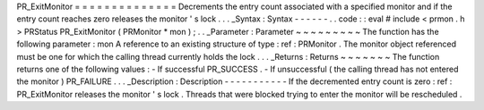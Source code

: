 PR_ExitMonitor
=
=
=
=
=
=
=
=
=
=
=
=
=
=
Decrements
the
entry
count
associated
with
a
specified
monitor
and
if
the
entry
count
reaches
zero
releases
the
monitor
'
s
lock
.
.
.
_Syntax
:
Syntax
-
-
-
-
-
-
.
.
code
:
:
eval
#
include
<
prmon
.
h
>
PRStatus
PR_ExitMonitor
(
PRMonitor
*
mon
)
;
.
.
_Parameter
:
Parameter
~
~
~
~
~
~
~
~
~
The
function
has
the
following
parameter
:
mon
A
reference
to
an
existing
structure
of
type
:
ref
:
PRMonitor
.
The
monitor
object
referenced
must
be
one
for
which
the
calling
thread
currently
holds
the
lock
.
.
.
_Returns
:
Returns
~
~
~
~
~
~
~
The
function
returns
one
of
the
following
values
:
-
If
successful
PR_SUCCESS
.
-
If
unsuccessful
(
the
calling
thread
has
not
entered
the
monitor
)
PR_FAILURE
.
.
.
_Description
:
Description
-
-
-
-
-
-
-
-
-
-
-
If
the
decremented
entry
count
is
zero
:
ref
:
PR_ExitMonitor
releases
the
monitor
'
s
lock
.
Threads
that
were
blocked
trying
to
enter
the
monitor
will
be
rescheduled
.
